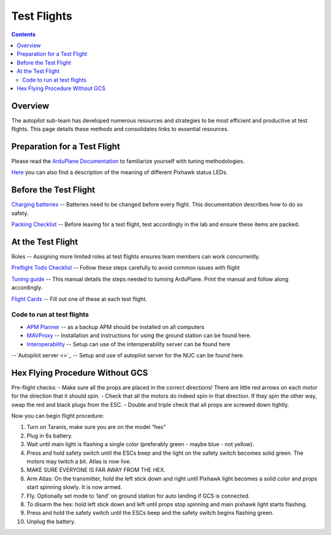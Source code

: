 Test Flights
============

.. contents::

Overview
---------

The autopilot sub-team has developed numerous resources and strategies to be most efficient and productive at test flights. This page details these methods and consolidates links to essential resources. 

Preparation for a Test Flight
-----------------------------

Please read the `ArduPlane Documentation <http://ardupilot.org/plane/docs/introduction.html>`_  to familiarize yourself with tuning methodologies.

`Here <https://pixhawk.org/users/status_leds>`_ you can also find a description of the meaning of different Pixhawk status LEDs.


Before the Test Flight
-----------------------

`Charging batteries <https://docs.google.com/a/cornell.edu/document/d/1BB32SqGUB9Od7vRuGxLZDtUl3IxABGeZSRhjDGb9uEE/edit?usp=sharing>`_ -- Batteries need to be changed before every flight. This documentation describes how to do so safety. 


`Packing Checklist <https://docs.google.com/a/cornell.edu/document/d/1ayoTEOM1kUWVMDSlj4T_z2wIWLmFvlScaIrMWGEYeLU/edit?usp=sharing>`_ -- Before leaving for a test flight, test accordingly in the lab and ensure these items are packed.


At the Test Flight
-------------------

Roles -- Assigning more limited roles at test flights ensures team members can work concurrently. 

`Preflight Todo Checklist <https://docs.google.com/a/cornell.edu/document/d/1ayoTEOM1kUWVMDSlj4T_z2wIWLmFvlScaIrMWGEYeLU/edit?usp=sharing>`_ -- Follow these steps carefully to avoid common issues with flight

`Tuning guide <https://docs.google.com/a/cornell.edu/document/d/1GEGPoO7C8SVG3ce17zwZWjsApVifKiyOvoxnIkX4Or4/edit?usp=sharing>`_ -- This manual details the steps needed to tunning ArduPlane. Print the manual and follow along accordingly. 

`Flight Cards <https://docs.google.com/a/cornell.edu/presentation/d/1QKiTktPquDpCYcg-_-agLuD5t6N1zBHpDIT-jldJb_s/edit?usp=sharing>`_ -- Fill out one of these at each test flight.

Code to run at test flights
^^^^^^^^^^^^^^^^^^^^^^^^^^^
- `APM Planner <http://ardupilot.com/downloads/#apm_planner_20_9_raquo>`_ -- as a backup APM should be installed on all computers 

- `MAVProxy <http://cuairautopilot.readthedocs.io/en/latest/groundstation.html#ground-station>`_ -- Installation and instructions for using the ground station can be found here.

- `Interoperability <http://cuairautopilot.readthedocs.io/en/latest/groundstation.html#interoperability>`_ -- Setup can use of the interoperability server can be found here

--`Autopilot server <>`_ -- Setup and use of autopilot server for the NUC can be found here.

Hex Flying Procedure Without GCS
-------------------------------
Pre-flight checks: 
- Make sure all the props are placed in the correct directions! There are little red arrows on each motor for the direction that it should spin. 
- Check that all the motors do indeed spin in that direction. If they spin the other way, swap the red and black plugs from the ESC.
- Double and triple check that all props are screwed down tightly. 

Now you can begin flight procedure:

1. Turn on Taranis, make sure you are on the model “hex”
2. Plug in 6s battery.
3. Wait until main light is flashing a single color (preferably green - maybe blue - not yellow).
4. Press and hold safety switch until the ESCs beep and the light on the safety switch becomes solid green. The motors may twitch a bit. Atlas is now live.
5. MAKE SURE EVERYONE IS FAR AWAY FROM THE HEX. 
6. Arm Atlas: On the transmitter, hold the left stick down and right until Pixhawk light becomes a solid color and props start spinning slowly. It is now armed.
7. Fly. Optionally set mode to ‘land’ on ground station for auto landing if GCS is connected.
8. To disarm the hex: hold left stick down and left until props stop spinning and main pixhawk light starts flashing. 
9. Press and hold the safety switch until the ESCs beep and the safety switch begins flashing green. 
10. Unplug the battery.


